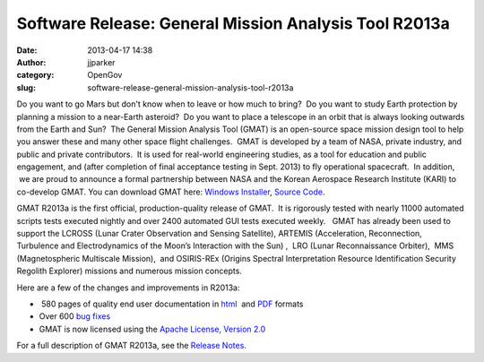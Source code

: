Software Release: General Mission Analysis Tool R2013a
######################################################
:date: 2013-04-17 14:38
:author: jjparker
:category: OpenGov
:slug: software-release-general-mission-analysis-tool-r2013a

Do you want to go Mars but don't know when to leave or how much to
bring?  Do you want to study Earth protection by planning a mission to a
near-Earth asteroid?  Do you want to place a telescope in an orbit that
is always looking outwards from the Earth and Sun?  The General Mission
Analysis Tool (GMAT) is an open-source space mission design tool to help
you answer these and many other space flight challenges.  GMAT is
developed by a team of NASA, private industry, and public and private
contributors.  It is used for real-world engineering studies, as a tool
for education and public engagement, and (after completion of final
acceptance testing in Sept. 2013) to fly operational spacecraft.  In
addition,  we are proud to announce a formal partnership between NASA
and the Korean Aerospace Research Institute (KARI) to co-develop GMAT.
You can download GMAT here: `Windows Installer`_, `Source Code`_.

GMAT R2013a is the first official, production-quality release of GMAT.
 It is rigorously tested with nearly 11000 automated scripts tests
executed nightly and over 2400 automated GUI tests executed weekly.
  GMAT has already been used to support the LCROSS (Lunar Crater
Observation and Sensing Satellite), ARTEMIS (Acceleration, Reconnection,
Turbulence and Electrodynamics of the Moon’s Interaction with the Sun) ,
 LRO (Lunar Reconnaissance Orbiter),  MMS (Magnetospheric Multiscale
Mission),  and OSIRIS-REx (Origins Spectral Interpretation Resource
Identification Security Regolith Explorer) missions and numerous mission
concepts.

Here are a few of the changes and improvements in R2013a:

-   580 pages of quality end user documentation in `html`_  and `PDF`_
   formats
-  Over 600 `bug fixes`_
-  GMAT is now licensed using the `Apache License, Version 2.0`_

For a full description of GMAT R2013a, see the `Release Notes`_.

.. _Windows Installer: http://sourceforge.net/projects/gmat/files/GMAT/GMAT-R2013a/gmat-winInstaller-i586-R2013a.exe/download
.. _Source Code: http://sourceforge.net/projects/gmat/files/GMAT/GMAT-R2013a/gmat-src-R2013a.zip/download
.. _html: http://gmat.sourceforge.net/docs/R2013a/html/index.html
.. _PDF: http://gmat.sourceforge.net/docs/R2013a/help-letter.pdf
.. _bug fixes: http://li64-187.members.linode.com:8080/issues/?filter=11803
.. _Apache License, Version 2.0: http://www.apache.org/licenses/LICENSE-2.0.html
.. _Release Notes: http://gmat.sourceforge.net/docs/R2013a/html/ReleaseNotes.html#ReleaseNotesR2013a
